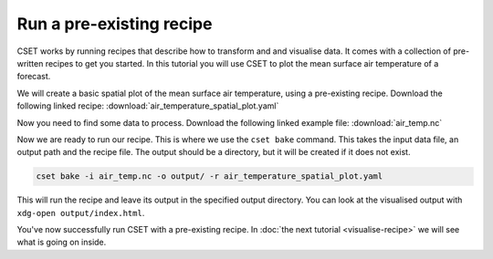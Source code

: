 Run a pre-existing recipe
=========================

.. Tutorial on running a pre-existing recipe, covering cset bake.

CSET works by running recipes that describe how to transform and and visualise
data. It comes with a collection of pre-written recipes to get you started. In
this tutorial you will use CSET to plot the mean surface air temperature of a
forecast.

We will create a basic spatial plot of the mean surface air temperature, using a
pre-existing recipe. Download the following linked recipe:
:download:`air_temperature_spatial_plot.yaml`

Now you need to find some data to process. Download the following linked example
file: :download:`air_temp.nc`

Now we are ready to run our recipe. This is where we use the ``cset bake``
command. This takes the input data file, an output path and the recipe file. The
output should be a directory, but it will be created if it does not exist.

.. code-block:: bash

    cset bake -i air_temp.nc -o output/ -r air_temperature_spatial_plot.yaml

This will run the recipe and leave its output in the specified output directory.
You can look at the visualised output with ``xdg-open output/index.html``.

You've now successfully run CSET with a pre-existing recipe. In :doc:`the next
tutorial <visualise-recipe>` we will see what is going on inside.
